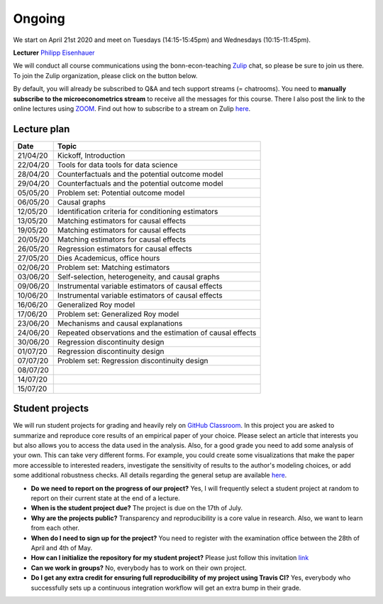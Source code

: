 #######
Ongoing
#######

We start on April 21st 2020 and meet on Tuesdays (14:15-15:45pm) and Wednesdays (10:15-11:45pm).

**Lecturer** `Philipp Eisenhauer <https://peisenha.github.io>`_

We will conduct all course communications using the bonn-econ-teaching `Zulip <https://zulip.com>`_ chat, so please be sure to join us there. To join the Zulip organization, please click on the button below.

.. image:: https://img.shields.io/badge/zulip-join_chat-brightgreen.svg
    :target: https://bonn-econ-teaching.zulipchat.com

By default, you will already be subscribed to Q&A and tech support streams (= chatrooms). You need to **manually subscribe to the microeconometrics stream** to receive all the messages for this course. There I also post the link to the online lectures using `ZOOM <https://zoom.us>`_. Find out how to subscribe to a stream on Zulip `here <https://zulipchat.com/help/browse-and-subscribe-to-streams>`__.

Lecture plan
""""""""""""


========  ======================================================================
Date      Topic
========  ======================================================================
21/04/20   Kickoff, Introduction
22/04/20   Tools for data tools for data science
28/04/20   Counterfactuals and the potential outcome model
29/04/20   Counterfactuals and the potential outcome model
05/05/20   Problem set: Potential outcome model
06/05/20   Causal graphs
12/05/20   Identification criteria for conditioning estimators
13/05/20   Matching estimators for causal effects
19/05/20   Matching estimators for causal effects
20/05/20   Matching estimators for causal effects
26/05/20   Regression estimators for causal effects
27/05/20   Dies Academicus, office hours
02/06/20   Problem set: Matching estimators
03/06/20   Self-selection, heterogeneity, and causal graphs
09/06/20   Instrumental variable estimators of causal effects
10/06/20   Instrumental variable estimators of causal effects
16/06/20   Generalized Roy model
17/06/20   Problem set: Generalized Roy model
23/06/20   Mechanisms and causal explanations
24/06/20   Repeated observations and the estimation of causal effects
30/06/20   Regression discontinuity design
01/07/20   Regression discontinuity design
07/07/20   Problem set: Regression discontinuity design
08/07/20
14/07/20
15/07/20
========  ======================================================================


Student projects
""""""""""""""""

We will run student projects for grading and heavily rely on `GitHub Classroom <https://classroom.github.com>`_. In this project you are asked to summarize and reproduce core results of an empirical paper of your choice. Please select an article that interests you but also allows you to access the data used in the analysis. Also, for a good grade you need to add some analysis of your own. This can take very different forms. For example, you could create some visualizations that make the paper more accessible to interested readers, investigate the sensitivity of results to the author's modeling choices, or add some additional robustness checks. All details regarding the general setup are available `here <https://github.com/HumanCapitalAnalysis/student-project-template>`__.

* **Do we need to report on the progress of our project?** Yes, I will frequently select a student project at random to report on their current state at the end of a lecture.

* **When is the student project due?** The project is due on the 17th of July.

* **Why are the projects public?** Transparency and reproducibility is a core value in research. Also, we want to learn from each other.

* **When do I need to sign up for the project?** You need to register with the examination office between the 28th of April and 4th of May.

* **How can I initialize the repository for my student project?** Please just follow this invitation `link <https://classroom.github.com/a/AIR1HxcC>`_

* **Can we work in groups?** No, everybody has to work on their own project.

* **Do I get any extra credit for ensuring full reproducibility of my project using Travis CI?** Yes, everybody who successfully sets up a continuous integration workflow will get an extra bump in their grade.

